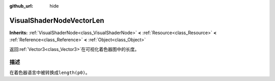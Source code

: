 :github_url: hide

.. Generated automatically by doc/tools/make_rst.py in Godot's source tree.
.. DO NOT EDIT THIS FILE, but the VisualShaderNodeVectorLen.xml source instead.
.. The source is found in doc/classes or modules/<name>/doc_classes.

.. _class_VisualShaderNodeVectorLen:

VisualShaderNodeVectorLen
=========================

**Inherits:** :ref:`VisualShaderNode<class_VisualShaderNode>` **<** :ref:`Resource<class_Resource>` **<** :ref:`Reference<class_Reference>` **<** :ref:`Object<class_Object>`

返回\ :ref:`Vector3<class_Vector3>`\ 在可视化着色器图中的长度。

描述
----

在着色器语言中被转换成\ ``length(p0)``\ 。

.. |virtual| replace:: :abbr:`virtual (This method should typically be overridden by the user to have any effect.)`
.. |const| replace:: :abbr:`const (This method has no side effects. It doesn't modify any of the instance's member variables.)`
.. |vararg| replace:: :abbr:`vararg (This method accepts any number of arguments after the ones described here.)`
